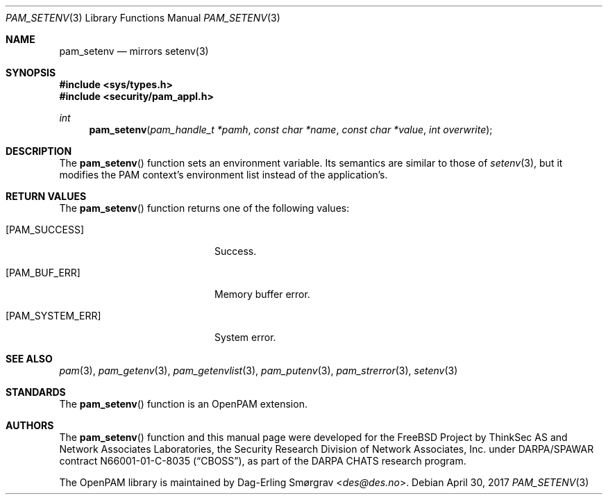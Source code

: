 .\"	$NetBSD: pam_setenv.3,v 1.6 2014/10/24 18:25:14 christos Exp $
.\"
.\" Generated from pam_setenv.c by gendoc.pl
.\" $OpenPAM: pam_setenv.c 938 2017-04-30 21:34:42Z des $
.Dd April 30, 2017
.Dt PAM_SETENV 3
.Os
.Sh NAME
.Nm pam_setenv
.Nd mirrors setenv(3)
.Sh SYNOPSIS
.In sys/types.h
.In security/pam_appl.h
.Ft "int"
.Fn pam_setenv "pam_handle_t *pamh" "const char *name" "const char *value" "int overwrite"
.Sh DESCRIPTION
The
.Fn pam_setenv
function sets an environment variable.
Its semantics are similar to those of
.Xr setenv 3 ,
but it modifies the PAM
context's environment list instead of the application's.
.Sh RETURN VALUES
The
.Fn pam_setenv
function returns one of the following values:
.Bl -tag -width 18n
.It Bq Er PAM_SUCCESS
Success.
.It Bq Er PAM_BUF_ERR
Memory buffer error.
.It Bq Er PAM_SYSTEM_ERR
System error.
.El
.Sh SEE ALSO
.Xr pam 3 ,
.Xr pam_getenv 3 ,
.Xr pam_getenvlist 3 ,
.Xr pam_putenv 3 ,
.Xr pam_strerror 3 ,
.Xr setenv 3
.Sh STANDARDS
The
.Fn pam_setenv
function is an OpenPAM extension.
.Sh AUTHORS
The
.Fn pam_setenv
function and this manual page were
developed for the
.Fx
Project by ThinkSec AS and Network Associates Laboratories, the
Security Research Division of Network Associates, Inc.\& under
DARPA/SPAWAR contract N66001-01-C-8035
.Pq Dq CBOSS ,
as part of the DARPA CHATS research program.
.Pp
The OpenPAM library is maintained by
.An Dag-Erling Sm\(/orgrav Aq Mt des@des.no .
